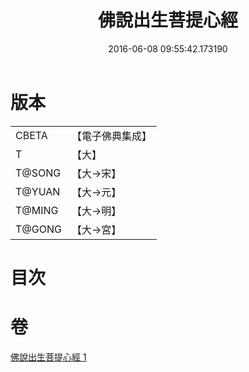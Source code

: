 #+TITLE: 佛說出生菩提心經 
#+DATE: 2016-06-08 09:55:42.173190

* 版本
 |     CBETA|【電子佛典集成】|
 |         T|【大】     |
 |    T@SONG|【大→宋】   |
 |    T@YUAN|【大→元】   |
 |    T@MING|【大→明】   |
 |    T@GONG|【大→宮】   |

* 目次

* 卷
[[file:KR6i0543_001.txt][佛說出生菩提心經 1]]

